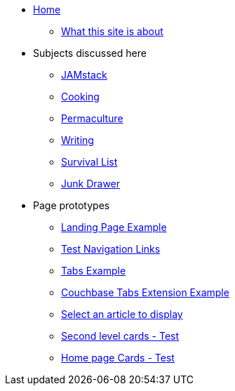 * xref:ROOT:index.adoc[Home]
** xref:ROOT:what-this-site-is-about.adoc[What this site is about]
* Subjects discussed here
** xref:jamstack:ROOT:index.adoc[JAMstack]
** xref:cooking:ROOT:index.adoc[Cooking]
** xref:permaculture:ROOT:index.adoc[Permaculture]
** xref:writing:ROOT:index.adoc[Writing]
** xref:survival-list:ROOT:index.adoc[Survival List]
** xref:junk-drawer:ROOT:index.adoc[Junk Drawer]
* Page prototypes
** xref:ROOT:landing-page.adoc[Landing Page Example]
** xref:ROOT:nav-links.adoc[Test Navigation Links]
** xref:ROOT:tabs.adoc[Tabs Example]
** xref:ROOT:couchbase-tabs.adoc[Couchbase Tabs Extension Example]
** xref:select-an-article-to-display.adoc[Select an article to display]
** xref:second-level-cards-test.adoc[Second level cards - Test]
** xref:home-page-cards-test.adoc[Home page Cards - Test]
